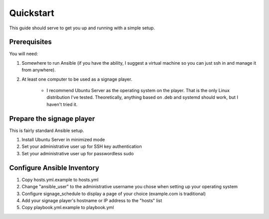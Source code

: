 ==========
Quickstart
==========

This guide should serve to get you up and running with a simple setup.

-------------
Prerequisites
-------------

You will need: 

#. Somewhere to run Ansible (if you have the ability, I suggest a virtual machine so you can just ssh in and manage it from anywhere).
#. At least one computer to be used as a signage player.

    * I recommend Ubuntu Server as the operating system on the player. That is the only Linux distribution I've tested. Theoretically, anything based on .deb and systemd should work, but I haven't tried it.

----------------------------
Prepare the signage player
----------------------------
This is fairly standard Ansible setup.

#. Install Ubuntu Server in minimized mode
#. Set your administrative user up for SSH key authentication
#. Set your administrative user up for passwordless sudo

---------------------------
Configure Ansible Inventory
---------------------------
#. Copy hosts.yml.example to hosts.yml
#. Change "ansible_user" to the administrative username you chose when setting up your operating system
#. Configure signage_schedule to display a page of your choice (example.com is traditional)
#. Add your signage player's hostname or IP address to the "hosts" list
#. Copy playbook.yml.example to playbook.yml 
